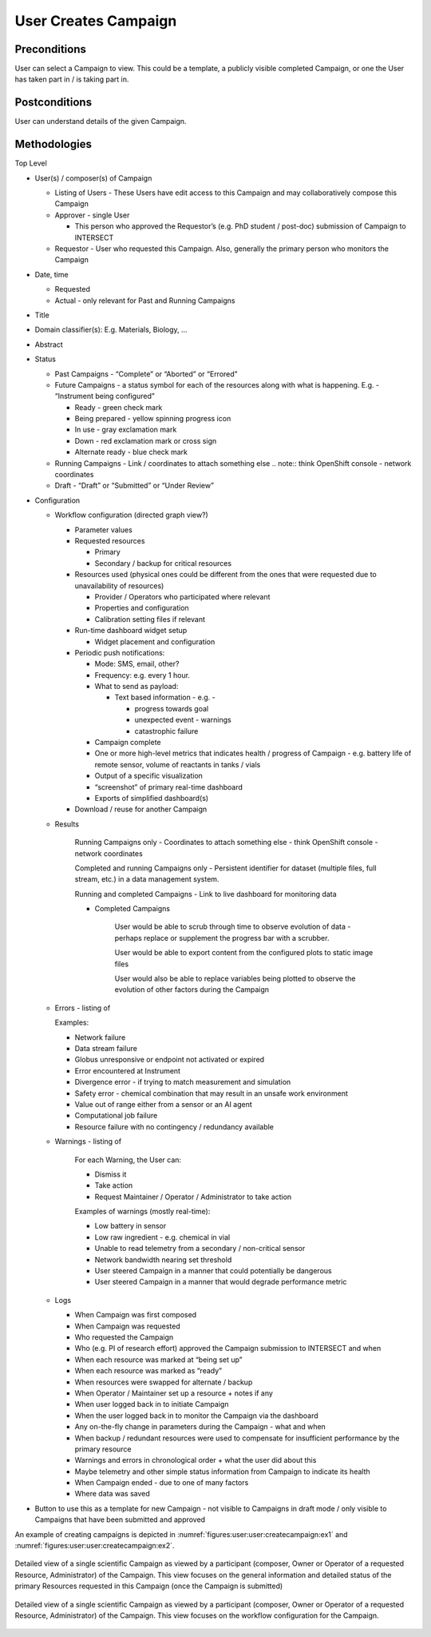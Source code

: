 
.. _`intersect:arch:sos:user:interfaces:user:createcampaign`:

User Creates Campaign
~~~~~~~~~~~~~~~~~~~~~

.. _`intersect:arch:sos:user:interfaces:user:createcampaign:preconditions`:

Preconditions
^^^^^^^^^^^^^

User can select a Campaign to view. This could be a template, a publicly visible completed
Campaign, or one the User has taken part in / is taking part in.

.. _`intersect:arch:sos:user:interfaces:user:createcampaign:postconditions`:

Postconditions
^^^^^^^^^^^^^^

User can understand details of the given Campaign.

.. _`intersect:arch:sos:user:interfaces:user:createcampaign:methodologies`:

Methodologies
^^^^^^^^^^^^^

Top Level

* User(s) / composer(s) of Campaign

  - Listing of Users - These Users have edit access to this Campaign and may collaboratively compose this Campaign

  - Approver - single User

    - This person who approved the Requestor’s (e.g. PhD student / post-doc) submission of Campaign to INTERSECT

  - Requestor - User who requested this Campaign. Also, generally the primary person who monitors the Campaign

* Date, time

  - Requested

  - Actual - only relevant for Past and Running Campaigns

* Title

* Domain classifier(s): E.g. Materials, Biology, …

* Abstract

* Status

  - Past Campaigns - “Complete” or “Aborted” or “Errored”

  - Future Campaigns - a status symbol for each of the resources along with what is happening. E.g. - “Instrument being configured”

    - Ready - green check mark
    - Being prepared - yellow spinning progress icon
    - In use - gray exclamation mark
    - Down - red exclamation mark or cross sign
    - Alternate ready - blue check mark

  - Running Campaigns - Link / coordinates to attach something else
    .. note:: think OpenShift console - network coordinates

  - Draft - “Draft” or “Submitted” or “Under Review”

* Configuration

  - Workflow configuration (directed graph view?)

    - Parameter values

    - Requested resources

      - Primary

      - Secondary / backup for critical resources

    - Resources used (physical ones could be different from the ones that were requested due to unavailability of resources)

      - Provider / Operators who participated where relevant

      - Properties and configuration

      - Calibration setting files if relevant

    - Run-time dashboard widget setup

      - Widget placement and configuration

    - Periodic push notifications:

      - Mode: SMS, email, other?
      - Frequency: e.g. every 1 hour.
      - What to send as payload:

        - Text based information - e.g. -

          - progress towards goal
          - unexpected event - warnings
          - catastrophic failure
      - Campaign complete

      - One or more high-level metrics that indicates health / progress of Campaign - e.g. battery life of remote sensor, volume of reactants in tanks / vials

      - Output of a specific visualization

      - “screenshot” of primary real-time dashboard

      - Exports of simplified dashboard(s)

    - Download / reuse for another Campaign

  - Results

      Running Campaigns only - Coordinates to attach something else - think OpenShift console - network coordinates

      Completed and running Campaigns only - Persistent identifier for dataset (multiple files, full stream, etc.) in a data management system.

      Running and completed Campaigns - Link to live dashboard for monitoring data

      - Completed Campaigns

         User would be able to scrub through time to observe evolution of data -perhaps replace or supplement the progress bar with a scrubber.

         User would be able to export content from the configured plots to static image files

         User would also be able to replace variables being plotted to observe the evolution of other factors during the Campaign

  - Errors - listing of

    Examples:

    - Network failure

    - Data stream failure

    - Globus unresponsive or endpoint not activated or expired

    - Error encountered at Instrument

    - Divergence error - if trying to match measurement and simulation
    - Safety error - chemical combination that may result in an unsafe work environment
    - Value out of range either from a sensor or an AI agent
    - Computational job failure
    - Resource failure with no contingency / redundancy available

  - Warnings - listing of

      For each Warning, the User can:

      - Dismiss it
      - Take action
      - Request Maintainer / Operator / Administrator to take action

      Examples of warnings (mostly real-time):

      - Low battery in sensor
      - Low raw ingredient - e.g. chemical in vial
      - Unable to read telemetry from a secondary / non-critical sensor
      - Network bandwidth nearing set threshold
      - User steered Campaign in a manner that could potentially be dangerous
      - User steered Campaign in a manner that would degrade performance metric

  - Logs

    - When Campaign was first composed
    - When Campaign was requested
    - Who requested the Campaign
    - Who (e.g. PI of research effort) approved the Campaign submission to INTERSECT and when
    - When each resource was marked at “being set up”
    - When each resource was marked as “ready”
    - When resources were swapped for alternate / backup
    - When Operator / Maintainer set up a resource + notes if any
    - When user logged back in to initiate Campaign
    - When the user logged back in to monitor the Campaign via the dashboard
    - Any on-the-fly change in parameters during the Campaign - what and when
    - When backup / redundant resources were used to compensate for insufficient performance by the primary resource
    - Warnings and errors in chronological order + what the user did about this
    - Maybe telemetry and other simple status information from Campaign to indicate its health
    - When Campaign ended - due to one of many factors
    - Where data was saved

* Button to use this as a template for new Campaign - not visible to Campaigns in draft mode / only visible to Campaigns that have been submitted and approved

An example of creating campaigns is depicted in :numref:`figures:user:user:createcampaign:ex1` and :numref:`figures:user:user:createcampaign:ex2`.

.. figure:: ./fig-userview-createcampaign-ex1.png
   :name: figures:user:user:createcampaign:ex1
   :align: center
   :width: 600
   :alt: An example interface

   Detailed view of a single scientific Campaign as viewed by a participant (composer, Owner or
   Operator of a requested Resource, Administrator) of the Campaign. This view focuses on the
   general information and detailed status of the primary Resources requested in this Campaign
   (once the Campaign is submitted)

.. figure:: ./fig-userview-createcampaign-ex2.png
   :name: figures:user:user:createcampaign:ex2
   :align: center
   :width: 600
   :alt: An example interface

   Detailed view of a single scientific Campaign as viewed by a participant (composer, Owner or
   Operator of a requested Resource, Administrator) of the Campaign. This view focuses on the
   workflow configuration for the Campaign.
